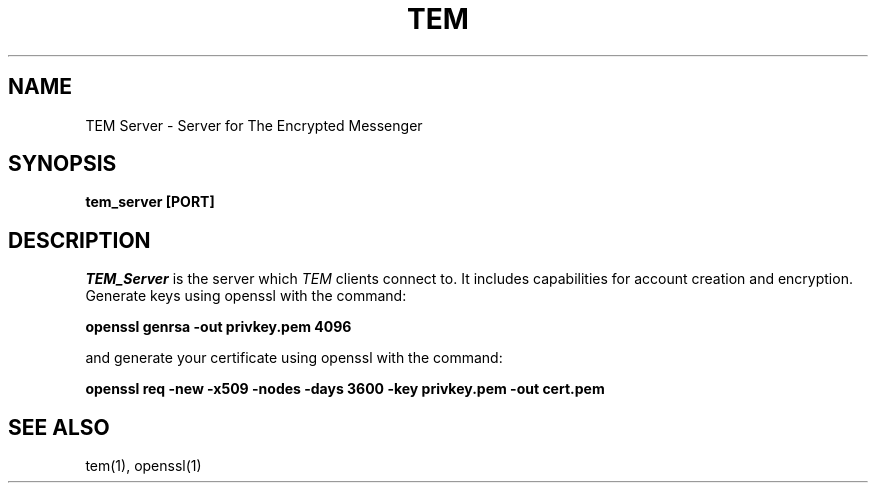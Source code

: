 .TH TEM Server
.SH NAME 
TEM Server \- Server for The Encrypted Messenger
.SH SYNOPSIS
.B tem_server [PORT]
.SH DESCRIPTION
.I TEM_Server 
is the server which 
.I TEM 
clients connect to. It includes capabilities for account creation and encryption. Generate keys using openssl with the command:
.PP
.B openssl genrsa -out privkey.pem 4096
.PP
and generate your certificate using openssl with the command:
.PP
.B openssl req -new -x509 -nodes -days 3600 -key privkey.pem -out cert.pem
.SH "SEE ALSO"
tem(1), openssl(1)
